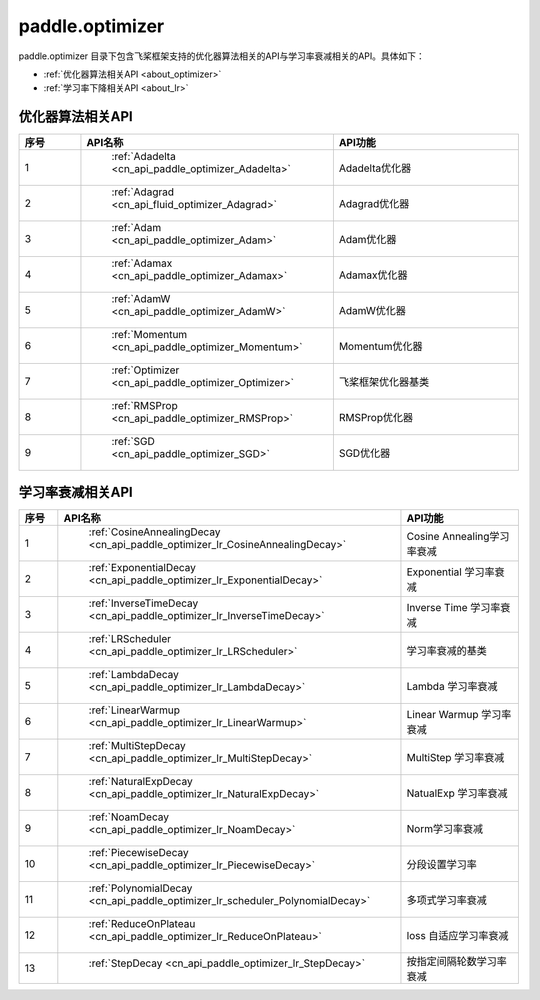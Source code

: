.. _cn_overview_optimizer:

paddle.optimizer
---------------------

paddle.optimizer 目录下包含飞桨框架支持的优化器算法相关的API与学习率衰减相关的API。具体如下：

-  :ref:`优化器算法相关API <about_optimizer>`
-  :ref:`学习率下降相关API <about_lr>`



.. _about_optimizer:
优化器算法相关API
::::::::::::::::::::

.. csv-table::
    :header: "序号", "API名称", "API功能"
    :widths: 10, 10, 30

    "1", " :ref:`Adadelta <cn_api_paddle_optimizer_Adadelta>` ", "Adadelta优化器"
    "2", " :ref:`Adagrad <cn_api_fluid_optimizer_Adagrad>` ", "Adagrad优化器"
    "3", " :ref:`Adam <cn_api_paddle_optimizer_Adam>` ", "Adam优化器"
    "4", " :ref:`Adamax <cn_api_paddle_optimizer_Adamax>` ", "Adamax优化器"
    "5", " :ref:`AdamW <cn_api_paddle_optimizer_AdamW>` ", "AdamW优化器"
    "6", " :ref:`Momentum <cn_api_paddle_optimizer_Momentum>` ", "Momentum优化器"
    "7", " :ref:`Optimizer <cn_api_paddle_optimizer_Optimizer>` ", "飞桨框架优化器基类"
    "8", " :ref:`RMSProp <cn_api_paddle_optimizer_RMSProp>` ", "RMSProp优化器"
    "9", " :ref:`SGD <cn_api_paddle_optimizer_SGD>` ", "SGD优化器"
    
.. _about_lr:
学习率衰减相关API
:::::::::::::::::::::::

.. csv-table::
    :header: "序号", "API名称", "API功能"
    :widths: 10, 10, 30

    "1", " :ref:`CosineAnnealingDecay <cn_api_paddle_optimizer_lr_CosineAnnealingDecay>` ", "Cosine Annealing学习率衰减"
    "2", " :ref:`ExponentialDecay <cn_api_paddle_optimizer_lr_ExponentialDecay>` ", "Exponential 学习率衰减"
    "3", " :ref:`InverseTimeDecay <cn_api_paddle_optimizer_lr_InverseTimeDecay>` ", "Inverse Time 学习率衰减"
    "4", " :ref:`LRScheduler <cn_api_paddle_optimizer_lr_LRScheduler>` ", "学习率衰减的基类"
    "5", " :ref:`LambdaDecay <cn_api_paddle_optimizer_lr_LambdaDecay>` ", "Lambda 学习率衰减"
    "6", " :ref:`LinearWarmup <cn_api_paddle_optimizer_lr_LinearWarmup>` ", "Linear Warmup 学习率衰减"
    "7", " :ref:`MultiStepDecay <cn_api_paddle_optimizer_lr_MultiStepDecay>` ", "MultiStep 学习率衰减"
    "8", " :ref:`NaturalExpDecay <cn_api_paddle_optimizer_lr_NaturalExpDecay>` ", "NatualExp 学习率衰减"
    "9", " :ref:`NoamDecay <cn_api_paddle_optimizer_lr_NoamDecay>` ", "Norm学习率衰减"
    "10", " :ref:`PiecewiseDecay <cn_api_paddle_optimizer_lr_PiecewiseDecay>` ", "分段设置学习率"
    "11", " :ref:`PolynomialDecay <cn_api_paddle_optimizer_lr_scheduler_PolynomialDecay>` ", "多项式学习率衰减"
    "12", " :ref:`ReduceOnPlateau <cn_api_paddle_optimizer_lr_ReduceOnPlateau>` ", "loss 自适应学习率衰减"
    "13", " :ref:`StepDecay <cn_api_paddle_optimizer_lr_StepDecay>` ", "按指定间隔轮数学习率衰减"
